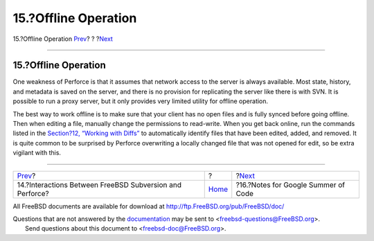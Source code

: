 =====================
15.?Offline Operation
=====================

.. raw:: html

   <div class="navheader">

15.?Offline Operation
`Prev <freebsd-cvs-and-p4.html>`__?
?
?\ `Next <soc.html>`__

--------------

.. raw:: html

   </div>

.. raw:: html

   <div class="sect1">

.. raw:: html

   <div class="titlepage" xmlns="">

.. raw:: html

   <div>

.. raw:: html

   <div>

15.?Offline Operation
---------------------

.. raw:: html

   </div>

.. raw:: html

   </div>

.. raw:: html

   </div>

One weakness of Perforce is that it assumes that network access to the
server is always available. Most state, history, and metadata is saved
on the server, and there is no provision for replicating the server like
there is with SVN. It is possible to run a proxy server, but it only
provides very limited utility for offline operation.

The best way to work offline is to make sure that your client has no
open files and is fully synced before going offline. Then when editing a
file, manually change the permissions to read-write. When you get back
online, run the commands listed in the `Section?12, “Working with
Diffs” <working-with-diffs.html>`__ to automatically identify files that
have been edited, added, and removed. It is quite common to be surprised
by Perforce overwriting a locally changed file that was not opened for
edit, so be extra vigilant with this.

.. raw:: html

   </div>

.. raw:: html

   <div class="navfooter">

--------------

+-------------------------------------------------------------+-------------------------+----------------------------------------+
| `Prev <freebsd-cvs-and-p4.html>`__?                         | ?                       | ?\ `Next <soc.html>`__                 |
+-------------------------------------------------------------+-------------------------+----------------------------------------+
| 14.?Interactions Between FreeBSD Subversion and Perforce?   | `Home <index.html>`__   | ?16.?Notes for Google Summer of Code   |
+-------------------------------------------------------------+-------------------------+----------------------------------------+

.. raw:: html

   </div>

All FreeBSD documents are available for download at
http://ftp.FreeBSD.org/pub/FreeBSD/doc/

| Questions that are not answered by the
  `documentation <http://www.FreeBSD.org/docs.html>`__ may be sent to
  <freebsd-questions@FreeBSD.org\ >.
|  Send questions about this document to <freebsd-doc@FreeBSD.org\ >.
